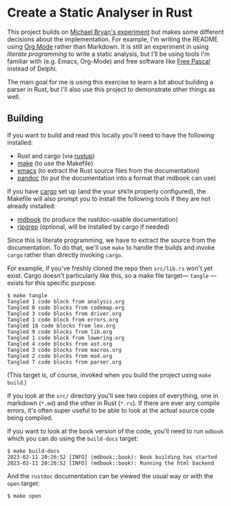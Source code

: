 * Create a Static Analyser in Rust
  :PROPERTIES:
  :CUSTOM_ID: create-a-static-analyser-in-rust
  :END:

This project builds on [[https://github.com/Michael-F-Bryan/static-analyser-in-rust][Michael Bryan's experiment]] but makes some different decisions about the implementation.  For example, I'm writing the README using [[https://orgmode.org/][Org Mode]] rather than Markdown.  It is still an experiment in using /literate programming/ to write a static analysis, but I'll be using tools I'm familiar with (e.g. Emacs, Org-Mode) and free software like [[https://www.freepascal.org/][Free Pascal]] instead of Delphi.

The main goal for me is using this exercise to learn a bit about building a parser in Rust, but I'll also use this project to demonstrate other things as well.

** Building
   :PROPERTIES:
   :CUSTOM_ID: building
   :END:
If you want to build and read this locally you'll need to have the following installed:

- Rust and cargo (via [[https://rustup.rs/][rustup]])
- [[https://www.gnu.org/software/make/][make]] (to use the Makefile)
- [[https://www.gnu.org/software/emacs/][emacs]] (to extract the Rust source files from the documentation)
- [[https://pandoc.org/installing.html][pandoc]] (to put the documentation into a format that mdbook can use)

If you have [[https://doc.rust-lang.org/cargo/getting-started/installation.html][cargo]] set up (and the your =$PATH= properly configured), the Makefile will also prompt you to install the following tools if they are not already installed:

- [[https://rust-lang.github.io/mdBook/guide/installation.html][mdbook]] (to produce the rustdoc-usable documentation)
- [[https://github.com/BurntSushi/ripgrep#installation][ripgrep]] (optional, will be installed by cargo if needed)

Since this is literate programming, we have to extract the source from the documentation.  To do that, we'll use =make= to handle the builds and invoke =cargo= rather than directly invoking =cargo=.

For example, if you've freshly cloned the repo then =src/lib.rs= won't yet exist. Cargo doesn't particularly like this, so a make file target— =tangle= —exists for this specific purpose.

#+begin_example
$ make tangle
Tangled 1 code block from analysis.org
Tangled 8 code blocks from codemap.org
Tangled 3 code blocks from driver.org
Tangled 1 code block from errors.org
Tangled 18 code blocks from lex.org
Tangled 9 code blocks from lib.org
Tangled 1 code block from lowering.org
Tangled 4 code blocks from ast.org
Tangled 3 code blocks from macros.org
Tangled 2 code blocks from mod.org
Tangled 7 code blocks from parser.org
#+end_example

(This target is, of course, invoked when you build the project using =make build=.)

If you look at the =src/= directory you'll see two copies of everything, one in markdown (=*.md=) and the other in Rust (=*.rs=). If there are ever any compile errors, it's often super useful to be able to look at the actual source code being compiled.

If you want to look at the book version of the code, you'll need to run =mdbook= which you can do using the =build-docs= target:

#+begin_example
$ make build-docs
2023-02-11 20:26:52 [INFO] (mdbook::book): Book building has started
2023-02-11 20:26:52 [INFO] (mdbook::book): Running the html backend
#+end_example

And the =rustdoc= documentation can be viewed the usual way or with the =open= target:

#+begin_example
$ make open
#+end_example
